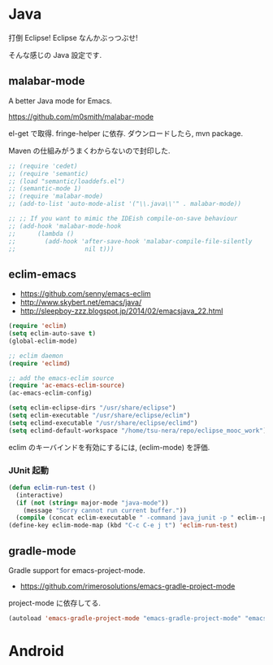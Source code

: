 * Java
打倒 Eclipse! Eclipse なんかぶっつぶせ!

そんな感じの Java 設定です.

** malabar-mode
A better Java mode for Emacs.

https://github.com/m0smith/malabar-mode

el-get で取得. fringe-helper に依存. ダウンロードしたら, mvn package.

Maven の仕組みがうまくわからないので封印した.

#+begin_src emacs-lisp
;; (require 'cedet)
;; (require 'semantic)
;; (load "semantic/loaddefs.el")
;; (semantic-mode 1)
;; (require 'malabar-mode)
;; (add-to-list 'auto-mode-alist '("\\.java\\'" . malabar-mode))

;; ;; If you want to mimic the IDEish compile-on-save behaviour
;; (add-hook 'malabar-mode-hook
;;      (lambda () 
;;        (add-hook 'after-save-hook 'malabar-compile-file-silently
;;                   nil t)))
#+end_src

** eclim-emacs

  - https://github.com/senny/emacs-eclim
  - http://www.skybert.net/emacs/java/
  - http://sleepboy-zzz.blogspot.jp/2014/02/emacsjava_22.html

#+begin_src emacs-lisp
(require 'eclim)
(setq eclim-auto-save t)
(global-eclim-mode)

;; eclim daemon
(require 'eclimd)

;; add the emacs-eclim source
(require 'ac-emacs-eclim-source)
(ac-emacs-eclim-config)

(setq eclim-eclipse-dirs "/usr/share/eclipse")
(setq eclim-executable "/usr/share/eclipse/eclim")
(setq eclimd-executable "/usr/share/eclipse/eclimd")
(setq eclimd-default-workspace "/home/tsu-nera/repo/eclipse_mooc_work")
#+end_src

eclim のキーバインドを有効にするには, (eclim-mode) を評価.

*** JUnit 起動

#+begin_src emacs-lisp
(defun eclim-run-test ()
  (interactive)
  (if (not (string= major-mode "java-mode"))
    (message "Sorry cannot run current buffer."))
  (compile (concat eclim-executable " -command java_junit -p " eclim--project-name " -t " (eclim-package-and-class))))
(define-key eclim-mode-map (kbd "C-c C-e j t") 'eclim-run-test)
#+end_src

** gradle-mode
   Gradle support for emacs-project-mode.
   - https://github.com/rimerosolutions/emacs-gradle-project-mode

  project-mode に依存してる.

#+begin_src emacs-lisp
(autoload 'emacs-gradle-project-mode "emacs-gradle-project-mode" "emacs-gradle-Project Mode" t)
#+end_src

* Android
